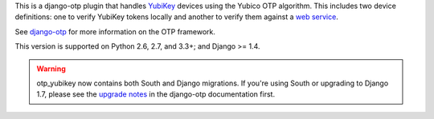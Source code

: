 .. vim: ft=rst nospell tw=80

This is a django-otp plugin that handles `YubiKey
<http://www.yubico.com/yubikey>`_ devices using the Yubico OTP algorithm. This
includes two device definitions: one to verify YubiKey tokens locally and
another to verify them against a `web service
<http://www.yubico.com/yubicloud>`_.

See `django-otp <http://pypi.python.org/pypi/django-otp>`_ for more information
on the OTP framework.

This version is supported on Python 2.6, 2.7, and 3.3+; and Django >= 1.4.

.. warning::

    otp_yubikey now contains both South and Django migrations. If you're using
    South or upgrading to Django 1.7, please see the `upgrade notes`_ in the
    django-otp documentation first.

.. _upgrade notes: https://pythonhosted.org/django-otp/overview.html#upgrading
